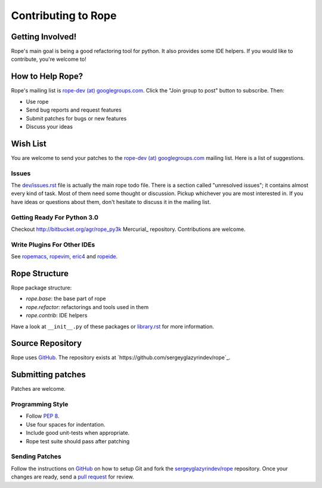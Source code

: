 ======================
 Contributing to Rope
======================


Getting Involved!
=================

Rope's main goal is being a good refactoring tool for python.  It also
provides some IDE helpers.  If you would like to contribute, you're
welcome to!


How to Help Rope?
=================

Rope's mailing list is `rope-dev (at) googlegroups.com`_.  Click the
"Join group to post" button to subscribe. Then:

* Use rope
* Send bug reports and request features
* Submit patches for bugs or new features
* Discuss your ideas

.. _`rope-dev (at) googlegroups.com`: http://groups.google.com/group/rope-dev


Wish List
=========

You are welcome to send your patches to the `rope-dev (at)
googlegroups.com`_ mailing list.  Here is a list of suggestions.

Issues
------

The `dev/issues.rst`_ file is actually the main rope todo file.  There
is a section called "unresolved issues"; it contains almost every kind
of task.  Most of them need some thought or discussion.  Pickup
whichever you are most interested in.  If you have ideas or questions
about them, don't hesitate to discuss it in the mailing list.

.. _`dev/issues.rst`: dev/issues.rst

Getting Ready For Python 3.0
----------------------------

Checkout http://bitbucket.org/agr/rope_py3k Mercurial_ repository.
Contributions are welcome.

Write Plugins For Other IDEs
----------------------------

See ropemacs_, ropevim_, eric4_ and ropeide_.


.. _ropemacs: http://rope.sf.net/ropemacs.rst
.. _ropevim: http://rope.sf.net/ropevim.rst
.. _ropeide: http://rope.sf.net/ropeide.rst
.. _eric4: http://www.die-offenbachs.de/eric/index.rst


Rope Structure
==============

Rope package structure:

* `rope.base`: the base part of rope
* `rope.refactor`: refactorings and tools used in them
* `rope.contrib`: IDE helpers

Have a look at ``__init__.py`` of these packages or `library.rst`_ for
more information.

.. _`library.rst`: library.rst


Source Repository
=================

Rope uses GitHub_. The repository exists at
`https://github.com/sergeyglazyrindev/rope`_.


Submitting patches
==================

Patches are welcome.

Programming Style
-----------------

* Follow :PEP:`8`.
* Use four spaces for indentation.
* Include good unit-tests when appropriate.
* Rope test suite should pass after patching

Sending Patches
---------------

Follow the instructions on GitHub_ on how to setup Git and fork the
`sergeyglazyrindev/rope`_ repository. Once your changes are ready, send a
`pull request`_ for review.

.. _GitHub: http://github.com/
.. _`sergeyglazyrindev/rope`: https://github.com/sergeyglazyrindev/rope
.. _`pull request`: https://help.github.com/articles/using-pull-requests
